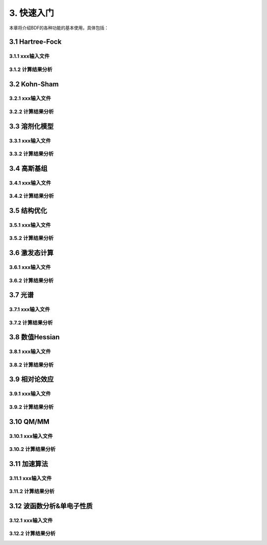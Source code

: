3.  快速入门
************************************

本章将介绍BDF的各种功能的基本使用，具体包括：

3.1  Hartree-Fock
================================================

3.1.1  xxx输入文件
-------------------------------------------------------

3.1.2  计算结果分析
-------------------------------------------------------

3.2  Kohn-Sham
================================================

3.2.1  xxx输入文件
-------------------------------------------------------

3.2.2  计算结果分析
-------------------------------------------------------

3.3  溶剂化模型
================================================

3.3.1  xxx输入文件
-------------------------------------------------------

3.3.2  计算结果分析
-------------------------------------------------------

3.4  高斯基组
================================================

3.4.1  xxx输入文件
-------------------------------------------------------

3.4.2  计算结果分析
-------------------------------------------------------

3.5  结构优化
================================================

3.5.1  xxx输入文件
-------------------------------------------------------

3.5.2  计算结果分析
-------------------------------------------------------


3.6  激发态计算
================================================

3.6.1  xxx输入文件
-------------------------------------------------------

3.6.2  计算结果分析
-------------------------------------------------------

3.7  光谱
================================================

3.7.1  xxx输入文件
-------------------------------------------------------

3.7.2  计算结果分析
-------------------------------------------------------

3.8  数值Hessian
================================================

3.8.1  xxx输入文件
-------------------------------------------------------

3.8.2  计算结果分析
-------------------------------------------------------

3.9  相对论效应
================================================

3.9.1  xxx输入文件
-------------------------------------------------------

3.9.2  计算结果分析
-------------------------------------------------------

3.10  QM/MM
================================================

3.10.1  xxx输入文件
-------------------------------------------------------

3.10.2  计算结果分析
-------------------------------------------------------

3.11  加速算法
================================================

3.11.1  xxx输入文件
-------------------------------------------------------

3.11.2  计算结果分析
-------------------------------------------------------

3.12  波函数分析&单电子性质
================================================

3.12.1  xxx输入文件
-------------------------------------------------------

3.12.2  计算结果分析
-------------------------------------------------------
